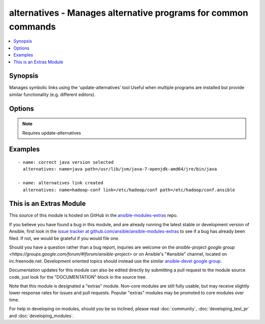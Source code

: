.. _alternatives:


alternatives - Manages alternative programs for common commands
+++++++++++++++++++++++++++++++++++++++++++++++++++++++++++++++

.. contents::
   :local:
   :depth: 1



Synopsis
--------

.. versionadded:: 1.6

Manages symbolic links using the 'update-alternatives' tool
Useful when multiple programs are installed but provide similar functionality (e.g. different editors).

Options
-------

.. raw:: html

    <table border=1 cellpadding=4>
    <tr>
    <th class="head">parameter</th>
    <th class="head">required</th>
    <th class="head">default</th>
    <th class="head">choices</th>
    <th class="head">comments</th>
    </tr>
            <tr>
    <td>link</td>
    <td>no</td>
    <td></td>
        <td><ul></ul></td>
        <td>The path to the symbolic link that should point to the real executable.This option is required on RHEL-based distributions</td>
    </tr>
            <tr>
    <td>name</td>
    <td>yes</td>
    <td></td>
        <td><ul></ul></td>
        <td>The generic name of the link.</td>
    </tr>
            <tr>
    <td>path</td>
    <td>yes</td>
    <td></td>
        <td><ul></ul></td>
        <td>The path to the real executable that the link should point to.</td>
    </tr>
        </table>


.. note:: Requires update-alternatives


Examples
--------

.. raw:: html

    <br/>


::

    - name: correct java version selected
      alternatives: name=java path=/usr/lib/jvm/java-7-openjdk-amd64/jre/bin/java
    
    - name: alternatives link created
      alternatives: name=hadoop-conf link=/etc/hadoop/conf path=/etc/hadoop/conf.ansible



    
This is an Extras Module
------------------------

This source of this module is hosted on GitHub in the `ansible-modules-extras <http://github.com/ansible/ansible-modules-extras>`_ repo.
  
If you believe you have found a bug in this module, and are already running the latest stable or development version of Ansible, first look in the `issue tracker at github.com/ansible/ansible-modules-extras <http://github.com/ansible/ansible-modules-extras>`_ to see if a bug has already been filed.  If not, we would be grateful if you would file one.

Should you have a question rather than a bug report, inquries are welcome on the `ansible-project google group <https://groups.google.com/forum/#!forum/ansible-project>` or on Ansible's "#ansible" channel, located on irc.freenode.net.   Development oriented topics should instead use the similar `ansible-devel google group <https://groups.google.com/forum/#!forum/ansible-devel>`_.

Documentation updates for this module can also be edited directly by submitting a pull request to the module source code, just look for the "DOCUMENTATION" block in the source tree.

Note that this module is designated a "extras" module.  Non-core modules are still fully usable, but may receive slightly lower response rates for issues and pull requests.
Popular "extras" modules may be promoted to core modules over time.

    
For help in developing on modules, should you be so inclined, please read :doc:`community`, :doc:`developing_test_pr` and :doc:`developing_modules`.

